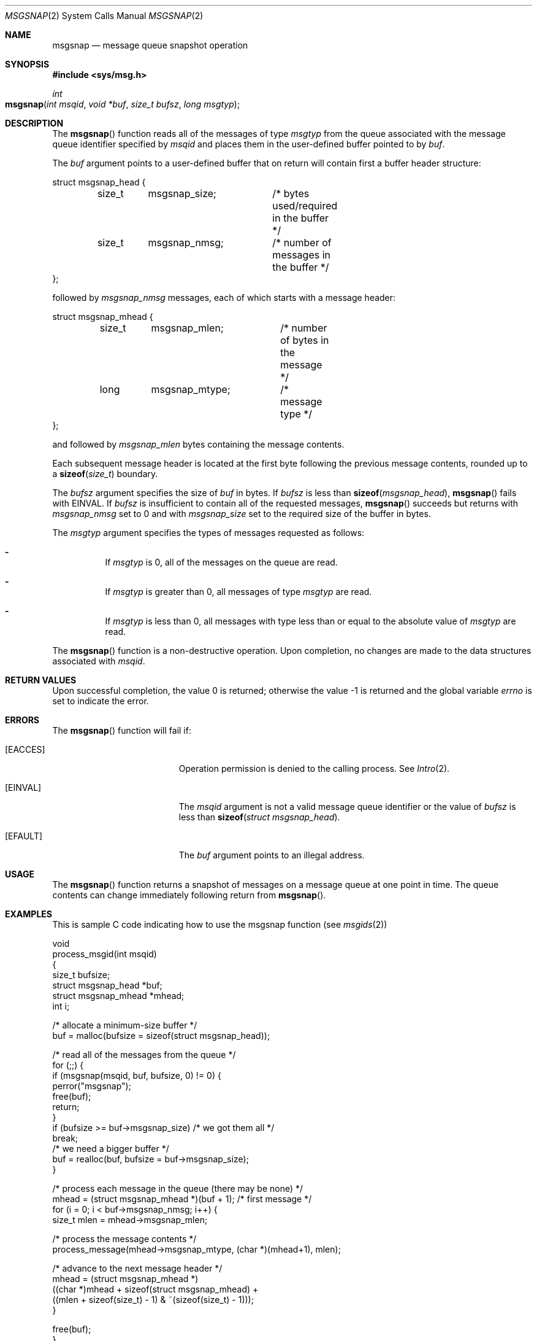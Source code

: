 .\"
.\" The contents of this file are subject to the terms of the
.\" Common Development and Distribution License (the "License").
.\" You may not use this file except in compliance with the License.
.\"
.\" You can obtain a copy of the license at usr/src/OPENSOLARIS.LICENSE
.\" or http://www.opensolaris.org/os/licensing.
.\" See the License for the specific language governing permissions
.\" and limitations under the License.
.\"
.\" When distributing Covered Code, include this CDDL HEADER in each
.\" file and include the License file at usr/src/OPENSOLARIS.LICENSE.
.\" If applicable, add the following below this CDDL HEADER, with the
.\" fields enclosed by brackets "[]" replaced with your own identifying
.\" information: Portions Copyright [yyyy] [name of copyright owner]
.\"
.\"
.\" Copyright (c) 2000, Sun Microsystems, Inc. All Rights Reserved
.\"
.Dd March 8, 2000
.Dt MSGSNAP 2
.Os
.Sh NAME
.Nm msgsnap
.Nd message queue snapshot operation
.Sh SYNOPSIS
.In sys/msg.h
.Ft int
.Fo msgsnap
.Fa "int msqid"
.Fa "void *buf"
.Fa "size_t bufsz"
.Fa "long msgtyp"
.Fc
.Sh DESCRIPTION
The
.Fn msgsnap
function reads all of the messages of type
.Fa msgtyp
from the queue associated with the message queue identifier specified by
.Fa msqid
and places them in the user-defined buffer pointed to by
.Fa buf .
.Pp
The
.Fa buf
argument points to a user-defined buffer that on return will
contain first a buffer header structure:
.Bd -literal
struct msgsnap_head {
	size_t	msgsnap_size;	/* bytes used/required in the buffer */
	size_t	msgsnap_nmsg;	/* number of messages in the buffer */
};
.Ed
.Pp
followed by
.Va msgsnap_nmsg
messages, each of which starts with a message header:
.Bd -literal
struct msgsnap_mhead {
	size_t	msgsnap_mlen;	/* number of bytes in the message */
	long	msgsnap_mtype;	/* message type */
};
.Ed
.Pp
and followed by
.Va msgsnap_mlen
bytes containing the message contents.
.Pp
Each subsequent message header is located at the first byte following the
previous message contents, rounded up to a
.Fn sizeof size_t
boundary.
.Pp
The
.Fa bufsz
argument specifies the size of
.Fa buf
in bytes.
If
.Fa bufsz
is less than
.Fn sizeof msgsnap_head , Fn msgsnap
fails with
.Er EINVAL .
If
.Fa bufsz
is insufficient to contain all of the requested
messages,
.Fn msgsnap
succeeds but returns with
.Va msgsnap_nmsg
set to 0
and with
.Va msgsnap_size
set to the required size of the buffer in bytes.
.Pp
The
.Fa msgtyp
argument specifies the types of messages requested as follows:
.Bl -dash -width Ds
.It
If
.Fa msgtyp
is 0, all of the messages on the queue are read.
.It
If
.Fa msgtyp
is greater than 0, all messages of type
.Fa msgtyp
are read.
.It
If
.Fa msgtyp
is less than 0, all messages with type less than or equal to
the absolute value of
.Fa msgtyp
are read.
.El
.Pp
The
.Fn msgsnap
function is a non-destructive operation.
Upon completion, no changes are made to the data structures associated with
.Fa msqid .
.Sh RETURN VALUES
.Rv -std
.Sh ERRORS
The
.Fn msgsnap
function will fail if:
.Bl -tag -width Er
.It Bq Er EACCES
Operation permission is denied to the calling process.
See
.Xr Intro 2 .
.It Bq Er EINVAL
The
.Fa msqid
argument is not a valid message queue identifier or the value of
.Fa bufsz
is less than
.Fn sizeof "struct msgsnap_head" .
.It Bq Er EFAULT
The
.Fa buf
argument points to an illegal address.
.El
.Sh USAGE
The
.Fn msgsnap
function returns a snapshot of messages on a message queue at one point in
time.
The queue contents can change immediately following return from
.Fn msgsnap .
.Sh EXAMPLES
This is sample C code indicating how to use the msgsnap function
.Pq see Xr msgids 2
.Bd -literal
void
process_msgid(int msqid)
{
    size_t bufsize;
    struct msgsnap_head *buf;
    struct msgsnap_mhead *mhead;
    int i;

    /* allocate a minimum-size buffer */
    buf = malloc(bufsize = sizeof(struct msgsnap_head));

    /* read all of the messages from the queue */
    for (;;) {
        if (msgsnap(msqid, buf, bufsize, 0) != 0) {
            perror("msgsnap");
            free(buf);
            return;
        }
        if (bufsize >= buf->msgsnap_size)  /* we got them all */
            break;
        /* we need a bigger buffer */
        buf = realloc(buf, bufsize = buf->msgsnap_size);
    }

    /* process each message in the queue (there may be none) */
    mhead = (struct msgsnap_mhead *)(buf + 1);  /* first message */
    for (i = 0; i < buf->msgsnap_nmsg; i++) {
        size_t mlen = mhead->msgsnap_mlen;

        /* process the message contents */
        process_message(mhead->msgsnap_mtype, (char *)(mhead+1), mlen);

        /* advance to the next message header */
        mhead = (struct msgsnap_mhead *)
            ((char *)mhead + sizeof(struct msgsnap_mhead) +
            ((mlen + sizeof(size_t) - 1) & ~(sizeof(size_t) - 1)));
    }

    free(buf);
}
.Ed
.Sh MT-LEVEL
.Sy Async-Signal-Safe
.Sh SEE ALSO
.Xr ipcrm 1 ,
.Xr ipcs 1 ,
.Xr Intro 2 ,
.Xr msgctl 2 ,
.Xr msgget 2 ,
.Xr msgids 2 ,
.Xr msgrcv 2 ,
.Xr msgsnd 2 ,
.Xr attributes 5
